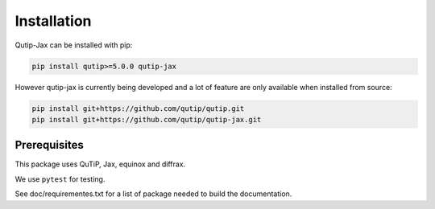 ************
Installation
************

.. _quickstart:

Qutip-Jax can be installed with pip:

.. code-block:: bash

    pip install qutip>=5.0.0 qutip-jax

However qutip-jax is currently being developed and a lot of feature are only available when installed from source:

.. code-block:: bash

    pip install git+https://github.com/qutip/qutip.git
    pip install git+https://github.com/qutip/qutip-jax.git

.. _prerequisites:

Prerequisites
=============
This package uses QuTiP, Jax, equinox and diffrax.

We use ``pytest`` for testing.

See doc/requirementes.txt for a list of package needed to build the documentation.
